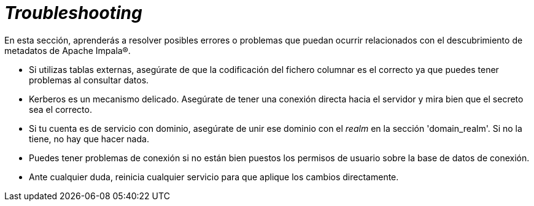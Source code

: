 = _Troubleshooting_

En esta sección, aprenderás a resolver posibles errores o problemas que puedan ocurrir relacionados con el descubrimiento de metadatos de Apache Impala®.

* Si utilizas tablas externas, asegúrate de que la codificación del fichero columnar es el correcto ya que puedes tener problemas al consultar datos.
* Kerberos es un mecanismo delicado. Asegúrate de tener una conexión directa hacia el servidor y mira bien que el secreto sea el correcto.
* Si tu cuenta es de servicio con dominio, asegúrate de unir ese dominio con el _realm_ en la sección 'domain_realm'. Si no la tiene, no hay que hacer nada.
* Puedes tener problemas de conexión si no están bien puestos los permisos de usuario sobre la base de datos de conexión.
* Ante cualquier duda, reinicia cualquier servicio para que aplique los cambios directamente.
